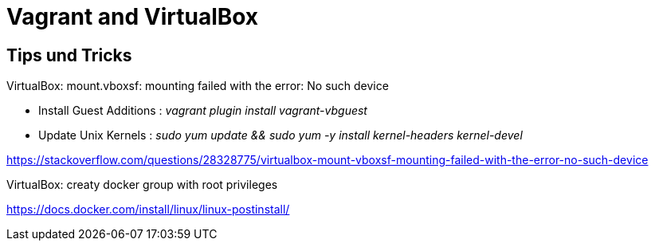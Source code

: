 # Vagrant and VirtualBox

## Tips und Tricks

VirtualBox: mount.vboxsf: mounting failed with the error: No such device

-   Install Guest Additions : _vagrant plugin install vagrant-vbguest_
-   Update Unix Kernels : _sudo yum update && sudo yum -y install kernel-headers kernel-devel_

https://stackoverflow.com/questions/28328775/virtualbox-mount-vboxsf-mounting-failed-with-the-error-no-such-device


VirtualBox: creaty docker group with root privileges

https://docs.docker.com/install/linux/linux-postinstall/



